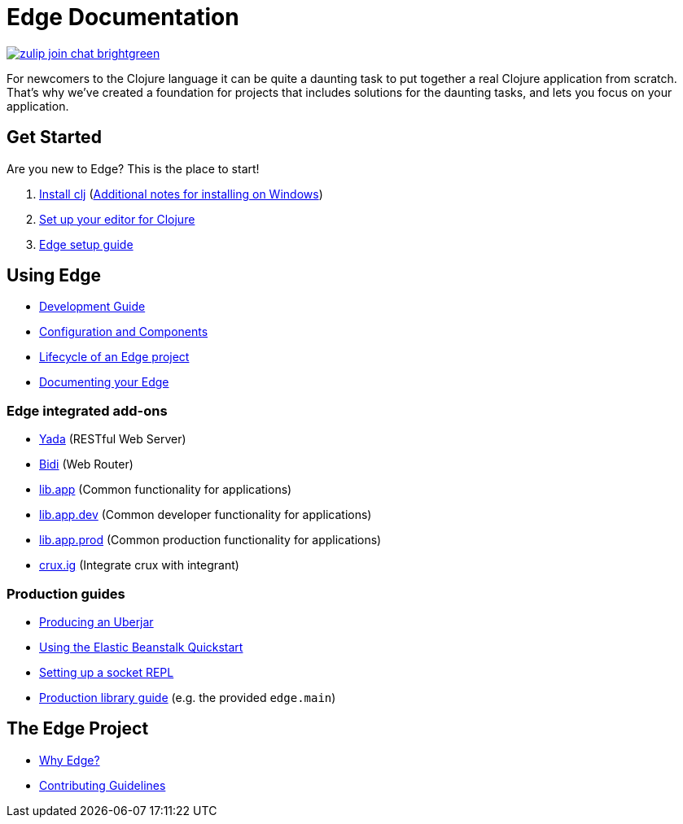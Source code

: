 = Edge Documentation

link:https://clojurians.zulipchat.com/#narrow/stream/151045-JUXT[image:https://img.shields.io/badge/zulip-join_chat-brightgreen.svg[]]

For newcomers to the Clojure language it can be quite a daunting task to put together a real Clojure application from scratch.
That's why we've created a foundation for projects that includes solutions for the daunting tasks, and lets you focus on your application.

== Get Started

Are you new to Edge?
This is the place to start!

. link:https://clojure.org/guides/getting_started[Install clj] (<<windows.adoc#,Additional notes for installing on Windows>>)
. <<editor.adoc#,Set up your editor for Clojure>>
. <<setup.adoc#,Edge setup guide>>

== Using Edge

* <<dev-guide.adoc#,Development Guide>>
* <<configuration-components.adoc#,Configuration and Components>>
* <<lifecycle.adoc#,Lifecycle of an Edge project>>
* <<documentation.adoc#,Documenting your Edge>>

=== Edge integrated add-ons

* <<built-in-libraries.adoc#yada,Yada>> (RESTful Web Server)
* <<built-in-libraries.adoc#bidi,Bidi>> (Web Router)
* <<built-in-libraries.adoc#lib.app,lib.app>> (Common functionality for applications)
* <<built-in-libraries.adoc#lib.app.dev,lib.app.dev>> (Common developer functionality for applications)
* <<built-in-libraries.adoc#lib.app.prod,lib.app.prod>> (Common production functionality for applications)
* <<built-in-libraries.adoc#crux.ig,crux.ig>> (Integrate crux with integrant)

=== Production guides

* <<uberjar.adoc#,Producing an Uberjar>>
* <<elastic-beanstalk.adoc#,Using the Elastic Beanstalk Quickstart>>
* <<socket-repl.adoc#,Setting up a socket REPL>>
* <<built-in-libraries.adoc#lib.app.prod,Production library guide>> (e.g. the provided `edge.main`)

== The Edge Project

* <<why-edge.adoc#,Why Edge?>>
* <<guidelines.adoc#,Contributing Guidelines>>
//* Getting help
//* How to get involved
//* License

